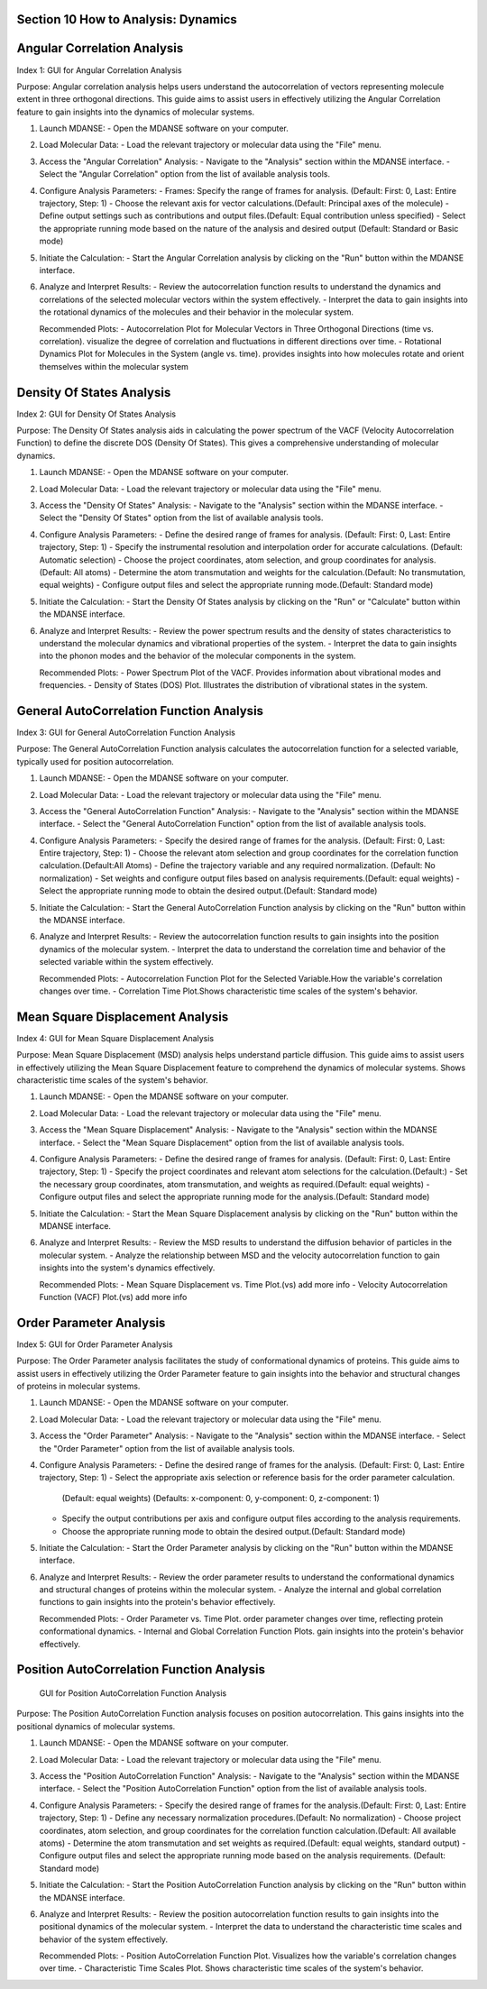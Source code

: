 Section 10 How to Analysis: Dynamics
======================================

Angular Correlation Analysis
===========================

Index 1: GUI for Angular Correlation Analysis

Purpose: Angular correlation analysis helps users understand the autocorrelation
of vectors representing molecule extent in three orthogonal directions. This
guide aims to assist users in effectively utilizing the Angular Correlation
feature to gain insights into the dynamics of molecular systems.

1. Launch MDANSE:
   - Open the MDANSE software on your computer.

2. Load Molecular Data:
   - Load the relevant trajectory or molecular data using the "File" menu.

3. Access the "Angular Correlation" Analysis:
   - Navigate to the "Analysis" section within the MDANSE interface.
   - Select the "Angular Correlation" option from the list of available analysis tools.

4. Configure Analysis Parameters:
   - Frames: Specify the range of frames for analysis. (Default: First: 0, Last: Entire trajectory, Step: 1)
   - Choose the relevant axis for vector calculations.(Default: Principal axes of the molecule)
   - Define output settings such as contributions and output files.(Default: Equal contribution unless specified)
   - Select the appropriate running mode based on the nature of the analysis and desired output (Default: Standard or Basic mode)

5. Initiate the Calculation:
   - Start the Angular Correlation analysis by clicking on the "Run" button within the MDANSE interface.

6. Analyze and Interpret Results:
   - Review the autocorrelation function results to understand the dynamics and correlations of the selected molecular vectors within the system effectively.
   - Interpret the data to gain insights into the rotational dynamics of the molecules and their behavior in the molecular system.

   Recommended Plots:
   - Autocorrelation Plot for Molecular Vectors in Three Orthogonal Directions (time vs. correlation).
   visualize the degree of correlation and fluctuations in different directions over time.
   - Rotational Dynamics Plot for Molecules in the System (angle vs. time).
   provides insights into how molecules rotate and orient themselves within the molecular system

Density Of States Analysis
=========================

Index 2: GUI for Density Of States Analysis

Purpose: The Density Of States analysis aids in calculating the power spectrum
of the VACF (Velocity Autocorrelation Function) to define the discrete DOS
(Density Of States). This gives a comprehensive understanding of molecular dynamics.

1. Launch MDANSE:
   - Open the MDANSE software on your computer.

2. Load Molecular Data:
   - Load the relevant trajectory or molecular data using the "File" menu.

3. Access the "Density Of States" Analysis:
   - Navigate to the "Analysis" section within the MDANSE interface.
   - Select the "Density Of States" option from the list of available analysis tools.

4. Configure Analysis Parameters:
   - Define the desired range of frames for analysis. (Default: First: 0, Last: Entire trajectory, Step: 1)
   - Specify the instrumental resolution and interpolation order for accurate calculations. (Default: Automatic selection)
   - Choose the project coordinates, atom selection, and group coordinates for analysis.(Default: All atoms)
   - Determine the atom transmutation and weights for the calculation.(Default: No transmutation, equal weights)
   - Configure output files and select the appropriate running mode.(Default: Standard mode)

5. Initiate the Calculation:
   - Start the Density Of States analysis by clicking on the "Run" or "Calculate" button within the MDANSE interface.

6. Analyze and Interpret Results:
   - Review the power spectrum results and the density of states characteristics to understand the molecular dynamics and vibrational properties of the system.
   - Interpret the data to gain insights into the phonon modes and the behavior of the molecular components in the system.

   Recommended Plots:
   - Power Spectrum Plot of the VACF. Provides information about vibrational modes and frequencies.
   - Density of States (DOS) Plot.  Illustrates the distribution of vibrational states in the system.

General AutoCorrelation Function Analysis
========================================

Index 3: GUI for General AutoCorrelation Function Analysis

Purpose: The General AutoCorrelation Function analysis calculates the autocorrelation function
for a selected variable, typically used for position autocorrelation. 

1. Launch MDANSE:
   - Open the MDANSE software on your computer.

2. Load Molecular Data:
   - Load the relevant trajectory or molecular data using the "File" menu.

3. Access the "General AutoCorrelation Function" Analysis:
   - Navigate to the "Analysis" section within the MDANSE interface.
   - Select the "General AutoCorrelation Function" option from the list of available analysis tools.

4. Configure Analysis Parameters:
   - Specify the desired range of frames for the analysis. (Default: First: 0, Last: Entire trajectory, Step: 1)
   - Choose the relevant atom selection and group coordinates for the correlation function calculation.(Default:All Atoms)
   - Define the trajectory variable and any required normalization. (Default: No normalization)
   - Set weights and configure output files based on analysis requirements.(Default: equal weights)
   - Select the appropriate running mode to obtain the desired output.(Default: Standard mode)

5. Initiate the Calculation:
   - Start the General AutoCorrelation Function analysis by clicking on the "Run" button within the MDANSE interface.

6. Analyze and Interpret Results:
   - Review the autocorrelation function results to gain insights into the position dynamics of the molecular system.
   - Interpret the data to understand the correlation time and behavior of the selected variable within the system effectively.

   Recommended Plots:
   - Autocorrelation Function Plot for the Selected Variable.How the variable's correlation changes over time.
   - Correlation Time Plot.Shows characteristic time scales of the system's behavior.


Mean Square Displacement Analysis
=================================
Index 4: GUI for Mean Square Displacement Analysis

Purpose: Mean Square Displacement (MSD) analysis helps understand particle diffusion.
This guide aims to assist users in effectively utilizing the Mean Square Displacement feature
to comprehend the dynamics of molecular systems. Shows characteristic time scales of the system's behavior.

1. Launch MDANSE:
   - Open the MDANSE software on your computer.

2. Load Molecular Data:
   - Load the relevant trajectory or molecular data using the "File" menu.

3. Access the "Mean Square Displacement" Analysis:
   - Navigate to the "Analysis" section within the MDANSE interface.
   - Select the "Mean Square Displacement" option from the list of available analysis tools.

4. Configure Analysis Parameters:
   - Define the desired range of frames for analysis. (Default: First: 0, Last: Entire trajectory, Step: 1)
   - Specify the project coordinates and relevant atom selections for the calculation.(Default:)
   - Set the necessary group coordinates, atom transmutation, and weights as required.(Default: equal weights)
   - Configure output files and select the appropriate running mode for the analysis.(Default: Standard mode)

5. Initiate the Calculation:
   - Start the Mean Square Displacement analysis by clicking on the "Run" button within the MDANSE interface.

6. Analyze and Interpret Results:
   - Review the MSD results to understand the diffusion behavior of particles in the molecular system.
   - Analyze the relationship between MSD and the velocity autocorrelation function to gain insights into the system's dynamics effectively.

   Recommended Plots:
   - Mean Square Displacement vs. Time Plot.(vs) add more info 
   - Velocity Autocorrelation Function (VACF) Plot.(vs) add more info 

Order Parameter Analysis
========================
Index 5: GUI for Order Parameter Analysis

Purpose: The Order Parameter analysis facilitates the study of conformational dynamics of proteins.
This guide aims to assist users in effectively utilizing the Order Parameter feature to gain insights
into the behavior and structural changes of proteins in molecular systems.

1. Launch MDANSE:
   - Open the MDANSE software on your computer.

2. Load Molecular Data:
   - Load the relevant trajectory or molecular data using the "File" menu.

3. Access the "Order Parameter" Analysis:
   - Navigate to the "Analysis" section within the MDANSE interface.
   - Select the "Order Parameter" option from the list of available analysis tools.

4. Configure Analysis Parameters:
   - Define the desired range of frames for the analysis. (Default: First: 0, Last: Entire trajectory, Step: 1)
   - Select the appropriate axis selection or reference basis for the order parameter calculation.
    (Default: equal weights)
    (Defaults: x-component: 0, y-component: 0, z-component: 1)
   - Specify the output contributions per axis and configure output files according to the analysis requirements.
   - Choose the appropriate running mode to obtain the desired output.(Default: Standard mode)

5. Initiate the Calculation:
   - Start the Order Parameter analysis by clicking on the "Run" button within the MDANSE interface.

6. Analyze and Interpret Results:
   - Review the order parameter results to understand the conformational dynamics and structural changes of proteins within the molecular system.
   - Analyze the internal and global correlation functions to gain insights into the protein's behavior effectively.

   Recommended Plots:
   - Order Parameter vs. Time Plot. order parameter changes over time, reflecting protein conformational dynamics.
   - Internal and Global Correlation Function Plots. gain insights into the protein's behavior effectively.

Position AutoCorrelation Function Analysis
==========================================
 GUI for Position AutoCorrelation Function Analysis

Purpose: The Position AutoCorrelation Function analysis focuses on position autocorrelation.
This gains insights into the positional dynamics of molecular systems.

1. Launch MDANSE:
   - Open the MDANSE software on your computer.

2. Load Molecular Data:
   - Load the relevant trajectory or molecular data using the "File" menu.

3. Access the "Position AutoCorrelation Function" Analysis:
   - Navigate to the "Analysis" section within the MDANSE interface.
   - Select the "Position AutoCorrelation Function" option from the list of available analysis tools.

4. Configure Analysis Parameters:
   - Specify the desired range of frames for the analysis.(Default: First: 0, Last: Entire trajectory, Step: 1)
   - Define any necessary normalization procedures.(Default: No normalization)
   - Choose project coordinates, atom selection, and group coordinates for the correlation function calculation.(Default: All available atoms) 
   - Determine the atom transmutation and set weights as required.(Default: equal weights, standard output)
   - Configure output files and select the appropriate running mode based on the analysis requirements. (Default: Standard mode)

5. Initiate the Calculation:
   - Start the Position AutoCorrelation Function analysis by clicking on the "Run" button within the MDANSE interface.

6. Analyze and Interpret Results:
   - Review the position autocorrelation function results to gain insights into the positional dynamics of the molecular system.
   - Interpret the data to understand the characteristic time scales and behavior of the system effectively.

   Recommended Plots:
   - Position AutoCorrelation Function Plot. Visualizes how the variable's correlation changes over time.
   - Characteristic Time Scales Plot. Shows characteristic time scales of the system's behavior.
